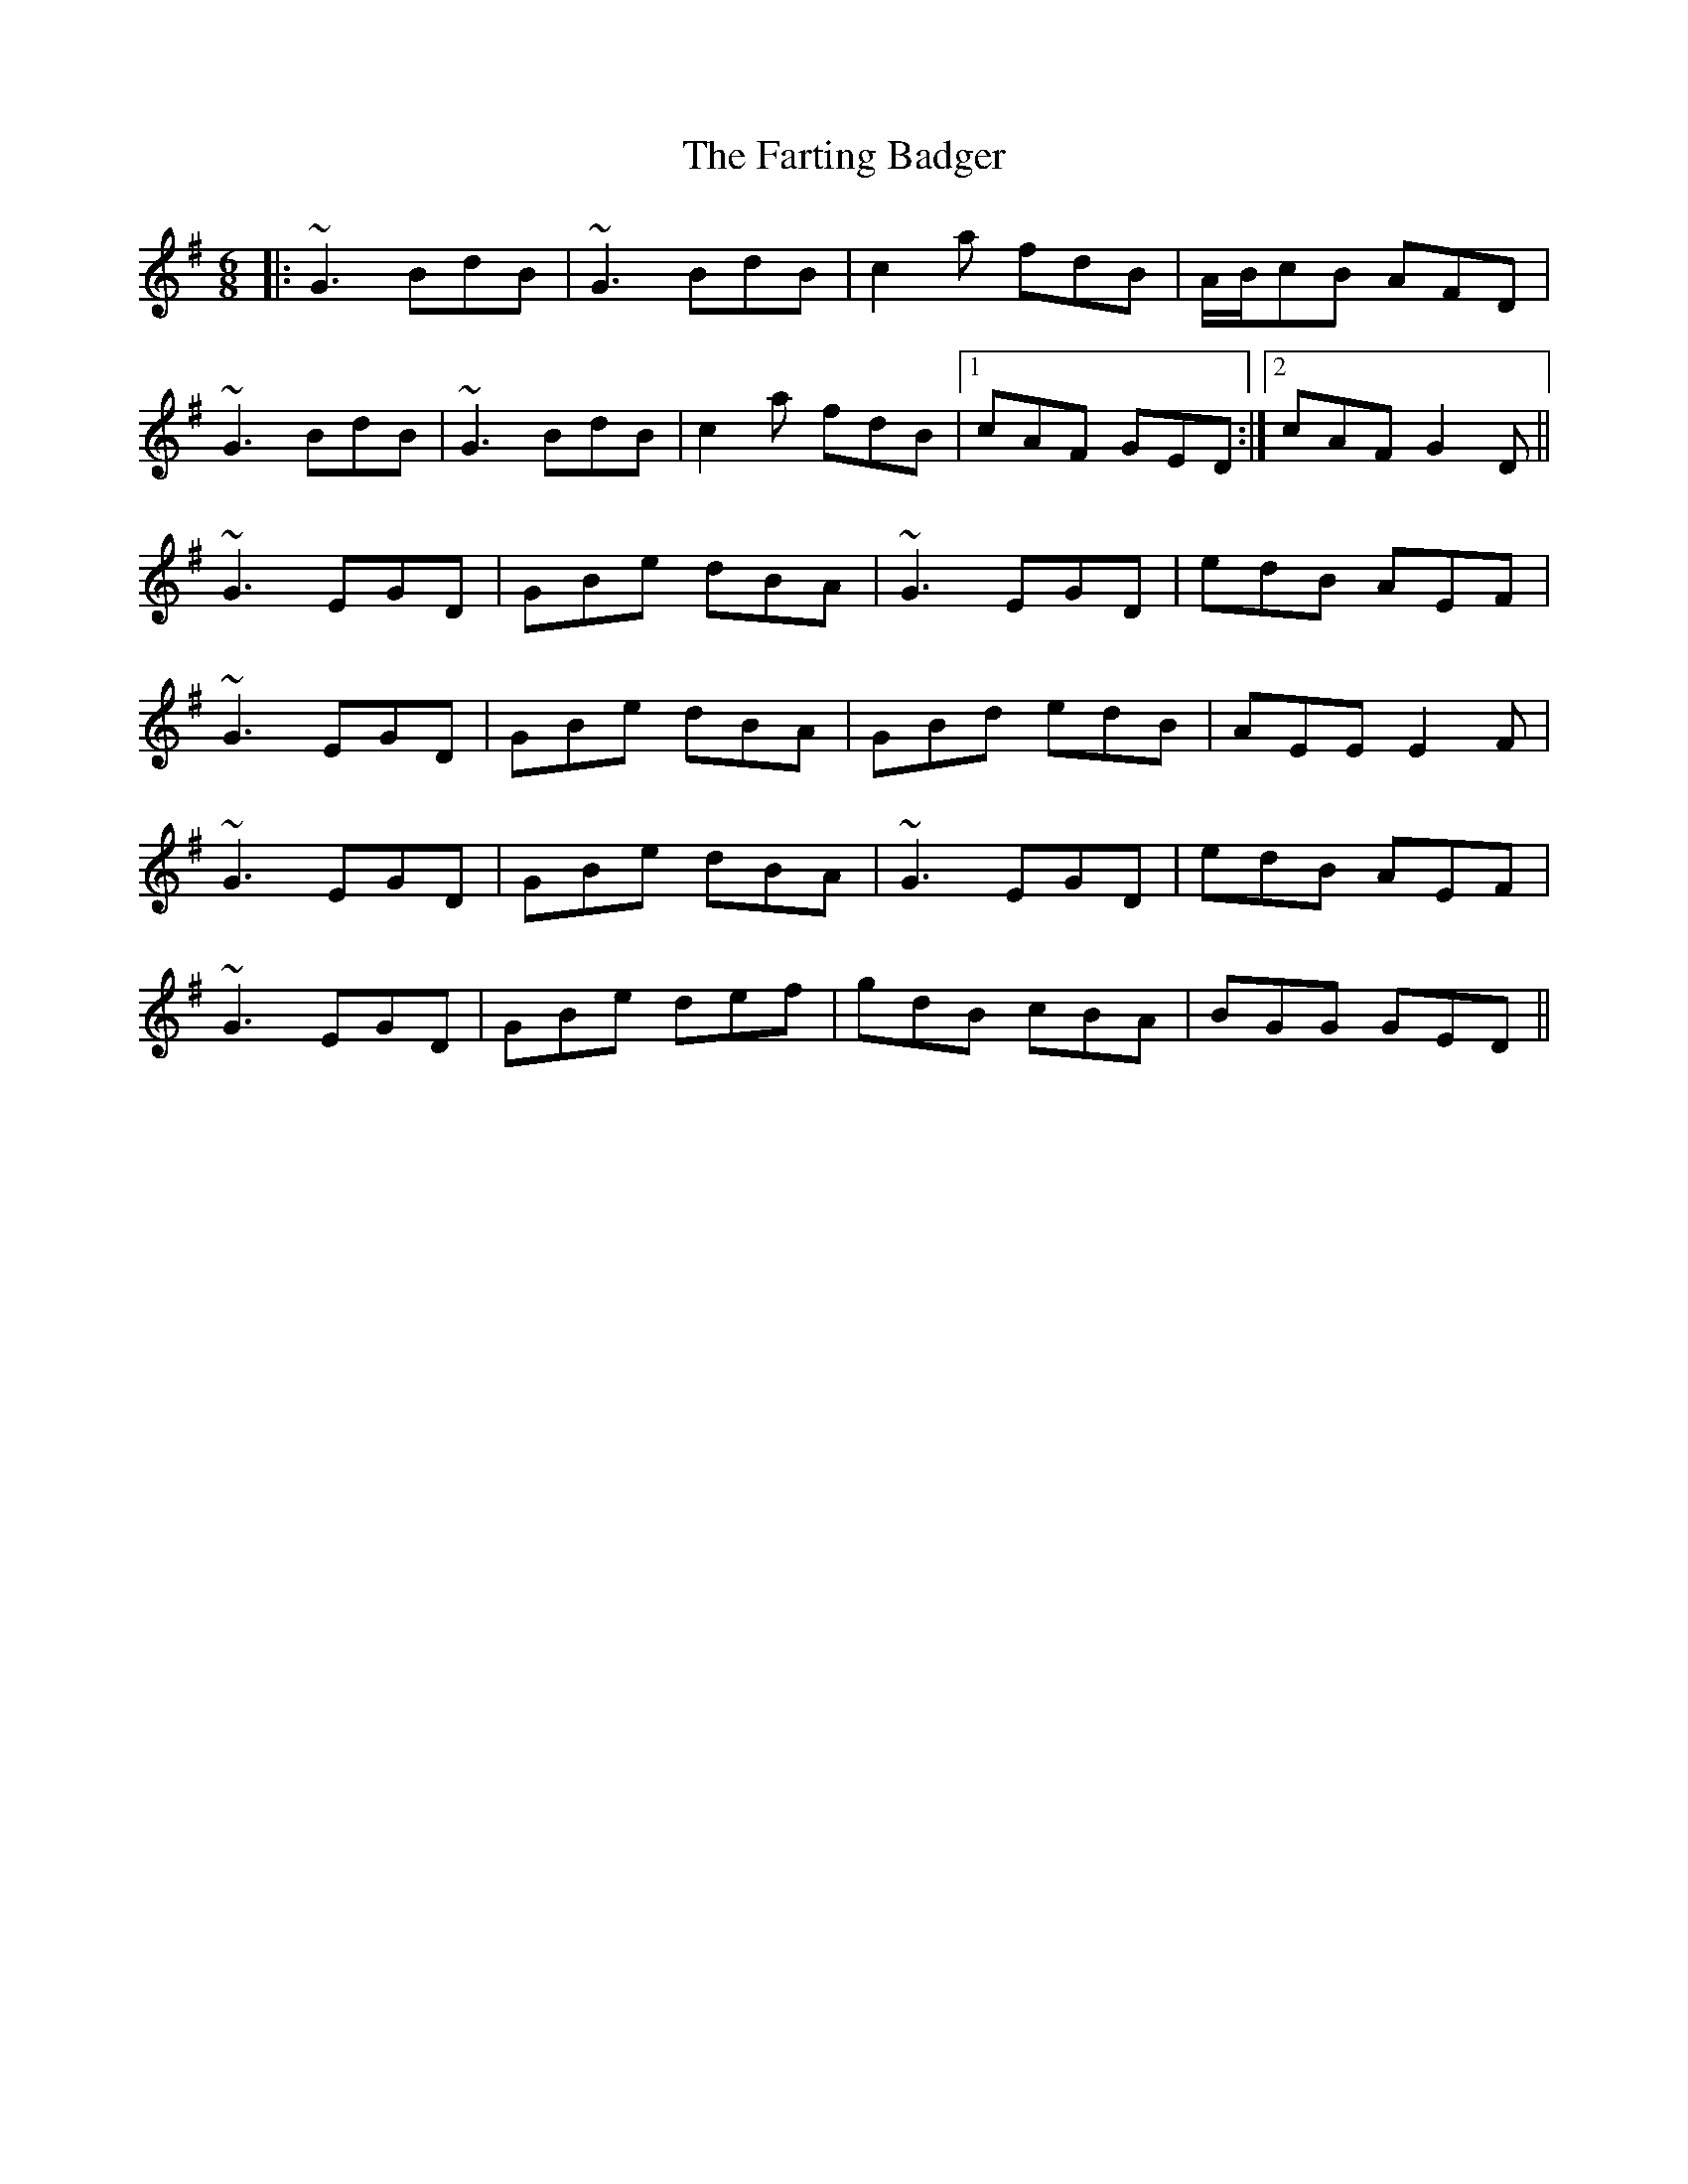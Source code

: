 X: 12666
T: Farting Badger, The
R: jig
M: 6/8
K: Gmajor
|:~G3 BdB|~G3 BdB|c2a fdB|A/B/cB AFD|
~G3 BdB|~G3 BdB|c2a fdB|1 cAF GED:|2 cAF G2D||
~G3 EGD|GBe dBA|~G3 EGD|edB AEF|
~G3 EGD|GBe dBA|GBd edB|AEE E2F|
~G3 EGD|GBe dBA|~G3 EGD|edB AEF|
~G3 EGD|GBe def|gdB cBA|BGG GED||

